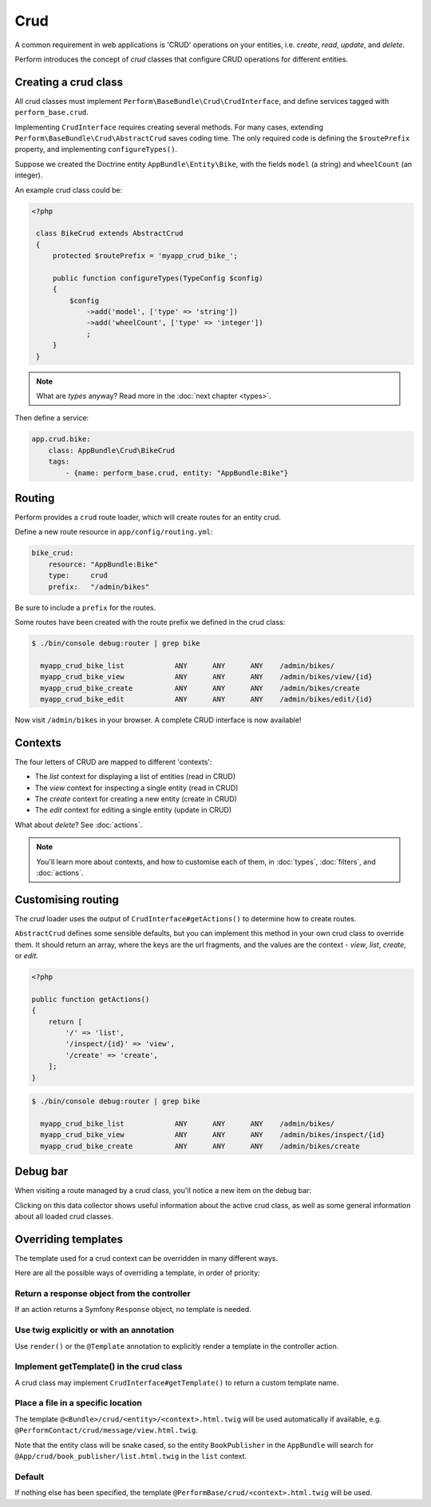Crud
====

A common requirement in web applications is 'CRUD' operations on your entities, i.e. `create`, `read`, `update`, and `delete`.

Perform introduces the concept of `crud` classes that configure CRUD operations for different entities.

Creating a crud class
---------------------

All crud classes must implement ``Perform\BaseBundle\Crud\CrudInterface``,
and define services tagged with ``perform_base.crud``.

Implementing ``CrudInterface`` requires creating several methods.
For many cases, extending ``Perform\BaseBundle\Crud\AbstractCrud`` saves coding time.
The only required code is defining the ``$routePrefix`` property, and implementing ``configureTypes()``.

Suppose we created the Doctrine entity ``AppBundle\Entity\Bike``, with the fields ``model`` (a string) and ``wheelCount`` (an integer).

An example crud class could be:

.. code-block:: php

   <?php

    class BikeCrud extends AbstractCrud
    {
        protected $routePrefix = 'myapp_crud_bike_';

        public function configureTypes(TypeConfig $config)
        {
            $config
                ->add('model', ['type' => 'string'])
                ->add('wheelCount', ['type' => 'integer'])
                ;
        }
    }

.. note::

   What are `types` anyway? Read more in the :doc:`next chapter <types>`.

Then define a service:

.. code-block:: yaml

    app.crud.bike:
        class: AppBundle\Crud\BikeCrud
        tags:
            - {name: perform_base.crud, entity: "AppBundle:Bike"}

Routing
-------

Perform provides a ``crud`` route loader, which will create routes for an entity crud.

Define a new route resource in ``app/config/routing.yml``:

.. code-block:: yaml

    bike_crud:
        resource: "AppBundle:Bike"
        type:     crud
        prefix:   "/admin/bikes"

Be sure to include a ``prefix`` for the routes.

Some routes have been created with the route prefix we defined in the crud class:

.. code-block:: bash

   $ ./bin/console debug:router | grep bike

     myapp_crud_bike_list            ANY      ANY      ANY    /admin/bikes/
     myapp_crud_bike_view            ANY      ANY      ANY    /admin/bikes/view/{id}
     myapp_crud_bike_create          ANY      ANY      ANY    /admin/bikes/create
     myapp_crud_bike_edit            ANY      ANY      ANY    /admin/bikes/edit/{id}

Now visit ``/admin/bikes`` in your browser. A complete CRUD interface is now available!

Contexts
--------

The four letters of CRUD are mapped to different 'contexts':

* The `list` context for displaying a list of entities (read in CRUD)
* The `view` context for inspecting a single entity (read in CRUD)
* The `create` context for creating a new entity (create in CRUD)
* The `edit` context for editing a single entity (update in CRUD)

What about `delete`? See :doc:`actions`.

.. note::

   You'll learn more about contexts, and how to customise each of them, in :doc:`types`, :doc:`filters`, and :doc:`actions`.

Customising routing
-------------------

The `crud` loader uses the output of ``CrudInterface#getActions()`` to determine how to create routes.

``AbstractCrud`` defines some sensible defaults, but you can implement this method in your own crud class to override them.
It should return an array, where the keys are the url fragments, and the values are the context - `view`, `list`, `create`, or `edit`.

.. code-block:: php

   <?php

   public function getActions()
   {
       return [
           '/' => 'list',
           '/inspect/{id}' => 'view',
           '/create' => 'create',
       ];
   }

.. code-block:: bash

   $ ./bin/console debug:router | grep bike

     myapp_crud_bike_list            ANY      ANY      ANY    /admin/bikes/
     myapp_crud_bike_view            ANY      ANY      ANY    /admin/bikes/inspect/{id}
     myapp_crud_bike_create          ANY      ANY      ANY    /admin/bikes/create

Debug bar
---------

When visiting a route managed by a crud class, you'll notice a new item on the debug bar:

.. image:: debug_bar.png

Clicking on this data collector shows useful information about the
active crud class, as well as some general information about all loaded
crud classes.

.. image:: data_collector.png

Overriding templates
--------------------

The template used for a crud context can be overridden in many
different ways.

Here are all the possible ways of overriding a template, in order of priority:

Return a response object from the controller
~~~~~~~~~~~~~~~~~~~~~~~~~~~~~~~~~~~~~~~~~~~~

If an action returns a Symfony ``Response`` object, no template is
needed.

Use twig explicitly or with an annotation
~~~~~~~~~~~~~~~~~~~~~~~~~~~~~~~~~~~~~~~~~

Use ``render()`` or the ``@Template`` annotation to
explicitly render a template in the controller action.

Implement getTemplate() in the crud class
~~~~~~~~~~~~~~~~~~~~~~~~~~~~~~~~~~~~~~~~~

A crud class may implement ``CrudInterface#getTemplate()`` to return a
custom template name.

Place a file in a specific location
~~~~~~~~~~~~~~~~~~~~~~~~~~~~~~~~~~~

The template ``@<Bundle>/crud/<entity>/<context>.html.twig`` will be used
automatically if available,
e.g. ``@PerformContact/crud/message/view.html.twig``.

Note that the entity class will be snake cased, so the entity ``BookPublisher`` in the ``AppBundle`` will search for ``@App/crud/book_publisher/list.html.twig`` in the ``list`` context.

Default
~~~~~~~

If nothing else has been specified, the template
``@PerformBase/crud/<context>.html.twig`` will be used.
